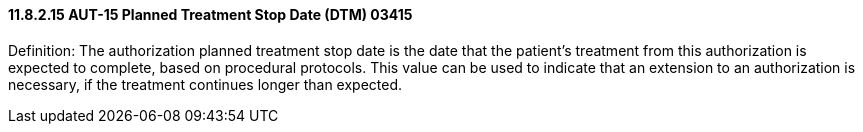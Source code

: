 ==== 11.8.2.15 AUT-15 Planned Treatment Stop Date (DTM) 03415

Definition: The authorization planned treatment stop date is the date that the patient's treatment from this authorization is expected to complete, based on procedural protocols. This value can be used to indicate that an extension to an authorization is necessary, if the treatment continues longer than expected.

